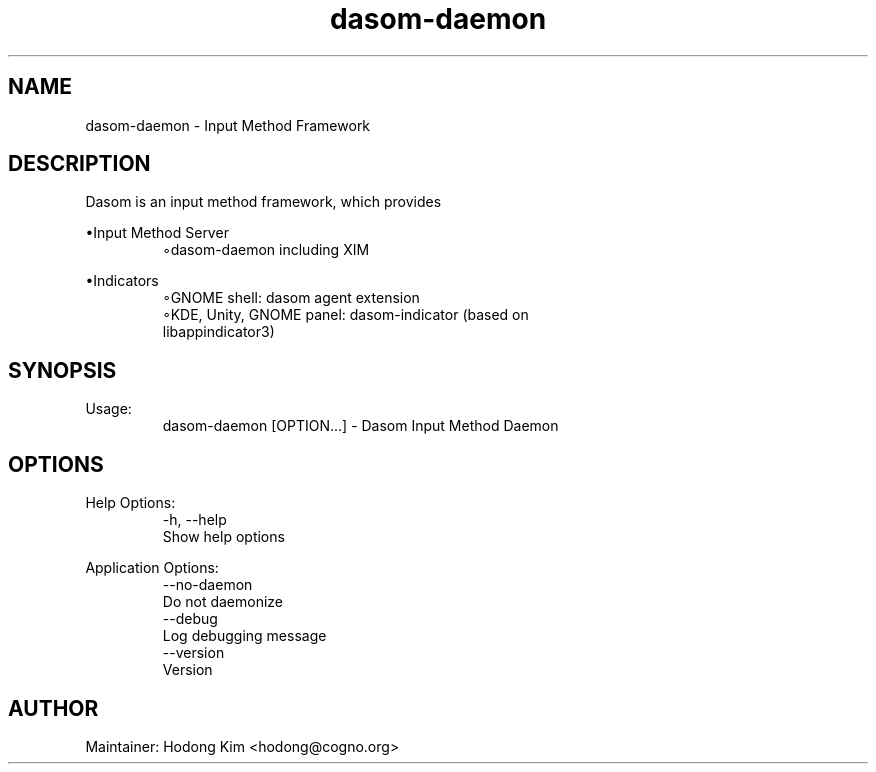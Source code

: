 .\" Manpage for dasom-daemon.
.\" Contact Hodong Kim <hodong@cogno.org>.
.TH dasom-daemon 1 "January 2016" "1.3" "dasom-daemon man page"
.SH NAME
dasom-daemon \- Input Method Framework
.SH DESCRIPTION
Dasom is an input method framework, which provides
.PP
•Input Method Server
.TP
.PP
◦dasom-daemon including XIM
.PP
•Indicators
.TP
.PP
◦GNOME shell: dasom agent extension
.TP
.PP
◦KDE, Unity, GNOME panel: dasom-indicator (based on libappindicator3)
.SH SYNOPSIS
Usage:
.TP
.PP
dasom-daemon [OPTION...] - Dasom Input Method Daemon
.SH OPTIONS
Help Options:
.TP
.PP
-h, --help
Show help options
.PP
Application Options:
.TP
.PP
--no-daemon
Do not daemonize
.TP
.PP
--debug
Log debugging message
.TP
.PP
--version        
Version
.PP
.SH AUTHOR
Maintainer: Hodong Kim <hodong@cogno.org>
